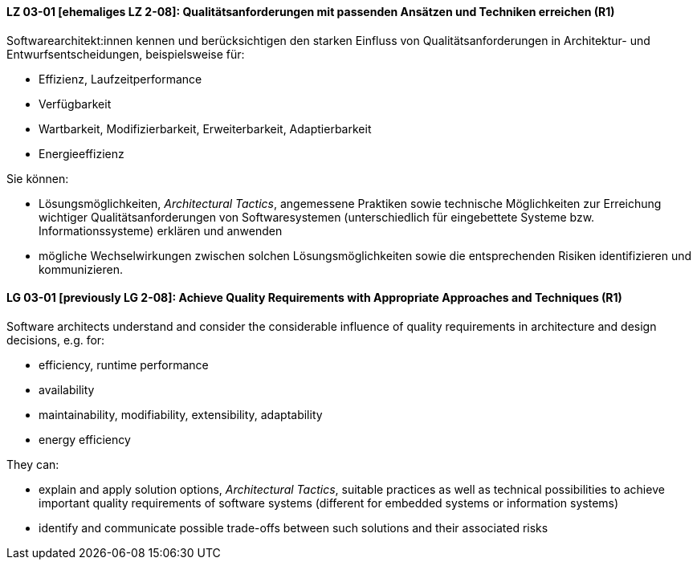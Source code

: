 
// tag::DE[]

[[LZ-03-01]]
==== LZ 03-01 [ehemaliges LZ 2-08]: Qualitätsanforderungen mit passenden Ansätzen und Techniken erreichen (R1)

Softwarearchitekt:innen kennen und berücksichtigen den starken Einfluss von Qualitätsanforderungen in Architektur- und Entwurfsentscheidungen, beispielsweise für:

* Effizienz, Laufzeitperformance
* Verfügbarkeit
* Wartbarkeit, Modifizierbarkeit, Erweiterbarkeit, Adaptierbarkeit
* Energieeffizienz

Sie können:

* Lösungsmöglichkeiten, _Architectural Tactics_, angemessene Praktiken sowie technische Möglichkeiten zur Erreichung wichtiger Qualitätsanforderungen von Softwaresystemen (unterschiedlich für eingebettete Systeme bzw. Informationssysteme) erklären und anwenden
* mögliche Wechselwirkungen zwischen solchen Lösungsmöglichkeiten sowie die entsprechenden Risiken identifizieren und kommunizieren.

// end::DE[]

// tag::EN[]

[[LG-03-01]]
==== LG 03-01 [previously LG 2-08]: Achieve Quality Requirements with Appropriate Approaches and Techniques (R1)

Software architects understand and consider the considerable influence of quality requirements in architecture and design decisions, e.g. for:

* efficiency, runtime performance
* availability
* maintainability, modifiability, extensibility, adaptability
* energy efficiency

They can:

* explain and apply solution options, _Architectural Tactics_, suitable practices as well as technical possibilities to achieve important quality requirements of software systems (different for embedded systems or information systems)
* identify and communicate possible trade-offs between such solutions and their associated risks


// end::EN[]
